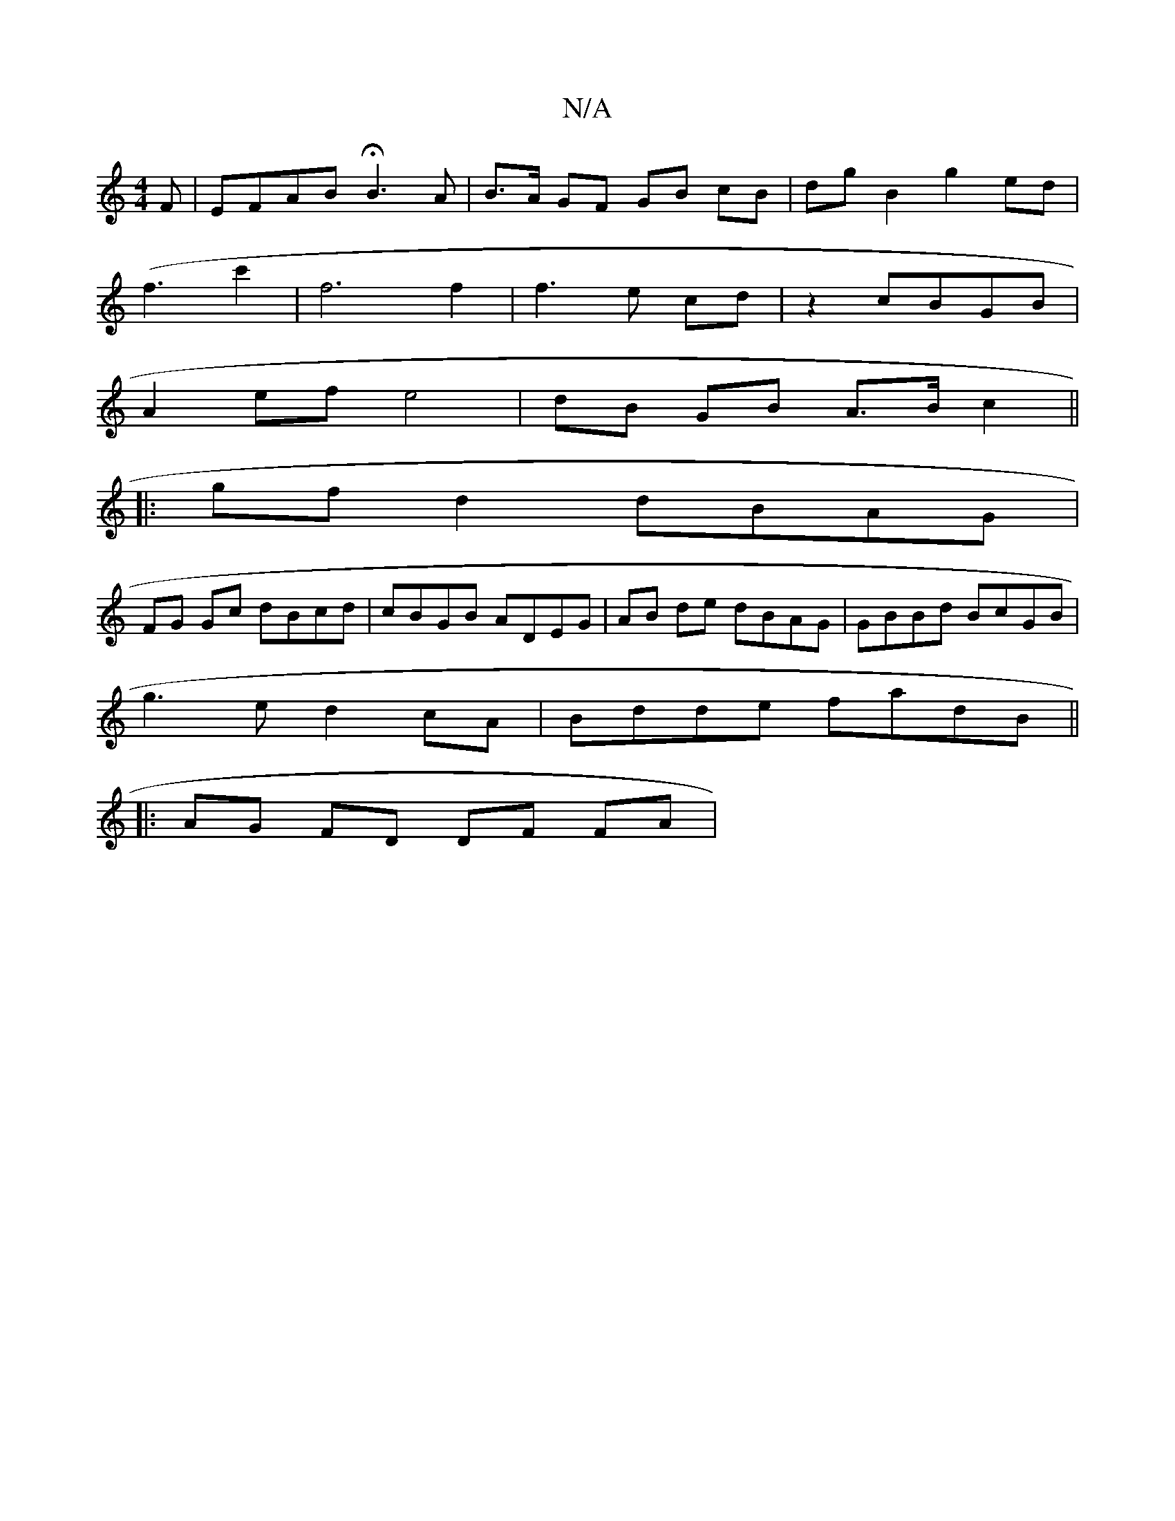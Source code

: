 X:1
T:N/A
M:4/4
R:N/A
K:Cmajor
F | EFAB HB3A | B>A GF GB cB | dgB2 g2ed|
(f3c'2|f6 f2|f3e cd|z2 cBGB |
A2ef e4 | dB GB A>B c2 ||
|: gfd2 dBAG |
FG Gc dBcd | cBGB ADEG | AB de dBAG | GBBd BcGB|
g3e d2cA|Bdde fadB||
|: AG FD DF FA | 